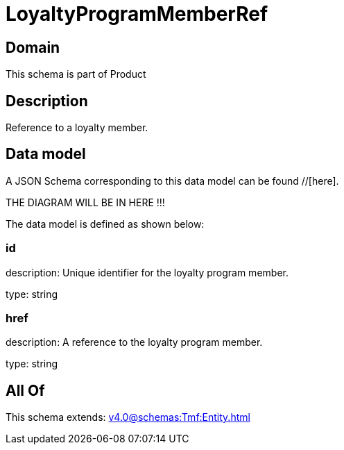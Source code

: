 = LoyaltyProgramMemberRef

[#domain]
== Domain

This schema is part of Product

[#description]
== Description
Reference to a loyalty member.


[#data_model]
== Data model

A JSON Schema corresponding to this data model can be found //[here].

THE DIAGRAM WILL BE IN HERE !!!


The data model is defined as shown below:


=== id
description: Unique identifier for the loyalty program member.

type: string


=== href
description: A reference to the loyalty program member.

type: string


[#all_of]
== All Of

This schema extends: xref:v4.0@schemas:Tmf:Entity.adoc[]
